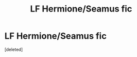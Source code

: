 #+TITLE: LF Hermione/Seamus fic

* LF Hermione/Seamus fic
:PROPERTIES:
:Score: 1
:DateUnix: 1609046330.0
:DateShort: 2020-Dec-27
:FlairText: What's That Fic?
:END:
[deleted]

